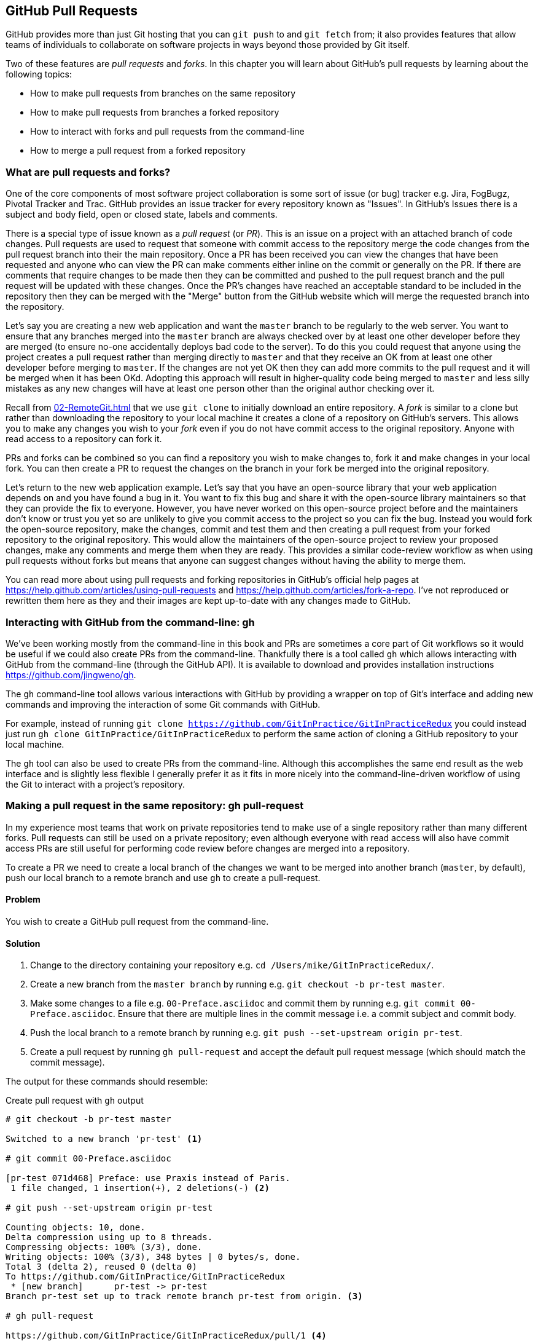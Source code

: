 ## GitHub Pull Requests
ifdef::env-github[:outfilesuffix: .adoc]

GitHub provides more than just Git hosting that you can `git push` to and `git fetch` from; it also provides features that allow teams of individuals to collaborate on software projects in ways beyond those provided by Git itself.

Two of these features are _pull requests_ and _forks_. In this chapter you will learn about GitHub's pull requests by learning about the following topics:

* How to make pull requests from branches on the same repository
* How to make pull requests from branches a forked repository
* How to interact with forks and pull requests from the command-line
* How to merge a pull request from a forked repository

### What are pull requests and forks?
One of the core components of most software project collaboration is some sort of issue (or bug) tracker e.g. Jira, FogBugz, Pivotal Tracker and Trac. GitHub provides an issue tracker for every repository known as "Issues". In GitHub's Issues there is a subject and body field, open or closed state, labels and comments.

There is a special type of issue known as a _pull request_ (or _PR_). This is an issue on a project with an attached branch of code changes. Pull requests are used to request that someone with commit access to the repository merge the code changes from the pull request branch into their the main repository. Once a PR has been received you can view the changes that have been requested and anyone who can view the PR can make comments either inline on the commit or generally on the PR. If there are comments that require changes to be made then they can be committed and pushed to the pull request branch and the pull request will be updated with these changes. Once the PR's changes have reached an acceptable standard to be included in the repository then they can be merged with the "Merge" button from the GitHub website which will merge the requested branch into the repository.

Let's say you are creating a new web application and want the `master` branch to be regularly to the web server. You want to ensure that any branches merged into the `master` branch are always checked over by at least one other developer before they are merged (to ensure no-one accidentally deploys bad code to the server). To do this you could request that anyone using the project creates a pull request rather than merging directly to `master` and that they receive an OK from at least one other developer before merging to `master`. If the changes are not yet OK then they can add more commits to the pull request and it will be merged when it has been OKd. Adopting this approach will result in higher-quality code being merged to `master` and less silly mistakes as any new changes will have at least one person other than the original author checking over it.

Recall from <<02-RemoteGit#cloning-a-remote-github-repository-onto-your-local-machine-git-clone>> that we use `git clone` to initially download an entire repository. A _fork_ is similar to a clone but rather than downloading the repository to your local machine it creates a clone of a repository on GitHub's servers. This allows you to make any changes you wish to your _fork_ even if you do not have commit access to the original repository. Anyone with read access to a repository can fork it.

PRs and forks can be combined so you can find a repository you wish to make changes to, fork it and make changes in your local fork. You can then create a PR to request the changes on the branch in your fork be merged into the original repository.

Let's return to the new web application example. Let's say that you have an open-source library that your web application depends on and you have found a bug in it. You want to fix this bug and share it with the open-source library maintainers so that they can provide the fix to everyone. However, you have never worked on this open-source project before and the maintainers don't know or trust you yet so are unlikely to give you commit access to the project so you can fix the bug. Instead you would fork the open-source repository, make the changes, commit and test them and then creating a pull request from your forked repository to the original repository. This would allow the maintainers of the open-source project to review your proposed changes, make any comments and merge them when they are ready. This provides a similar code-review workflow as when using pull requests without forks but means that anyone can suggest changes without having the ability to merge them.

You can read more about using pull requests and forking repositories in GitHub's official help pages at https://help.github.com/articles/using-pull-requests and https://help.github.com/articles/fork-a-repo. I've not reproduced or rewritten them here as they and their images are kept up-to-date with any changes made to GitHub.

### Interacting with GitHub from the command-line: gh
We've been working mostly from the command-line in this book and PRs are sometimes a core part of Git workflows so it would be useful if we could also create PRs from the command-line. Thankfully there is a tool called `gh` which allows interacting with GitHub from the command-line (through the GitHub API). It is available to download and provides installation instructions https://github.com/jingweno/gh.

The `gh` command-line tool allows various interactions with GitHub by providing a wrapper on top of Git's interface and adding new commands and improving the interaction of some Git commands with GitHub.

For example, instead of running `git clone https://github.com/GitInPractice/GitInPracticeRedux` you could instead just run `gh clone GitInPractice/GitInPracticeRedux` to perform the same action of cloning a GitHub repository to your local machine.

The `gh` tool can also be used to create PRs from the command-line. Although this accomplishes the same end result as the web interface and is slightly less flexible I generally prefer it as it fits in more nicely into the command-line-driven workflow of using the Git to interact with a project's repository.

### Making a pull request in the same repository: gh pull-request
In my experience most teams that work on private repositories tend to make use of a single repository rather than many different forks. Pull requests can still be used on a private repository; even although everyone with read access will also have commit access PRs are still useful for performing code review before changes are merged into a repository.

To create a PR we need to create a local branch of the changes we want to be merged into another branch (`master`, by default), push our local branch to a remote branch and use `gh` to create a pull-request.

#### Problem
You wish to create a GitHub pull request from the command-line.

#### Solution
1.  Change to the directory containing your repository e.g. `cd /Users/mike/GitInPracticeRedux/`.
2.  Create a new branch from the `master branch` by running e.g. `git checkout -b pr-test master`.
3.  Make some changes to a file e.g. `00-Preface.asciidoc` and commit them by running e.g. `git commit 00-Preface.asciidoc`. Ensure that there are multiple lines in the commit message i.e. a commit subject and commit body.
4.  Push the local branch to a remote branch by running e.g. `git push --set-upstream origin pr-test`.
5.  Create a pull request by running `gh pull-request` and accept the default pull request message (which should match the commit message).

The output for these commands should resemble:

.Create pull request with `gh` output
[.long-annotations]
```
# git checkout -b pr-test master

Switched to a new branch 'pr-test' <1>

# git commit 00-Preface.asciidoc

[pr-test 071d468] Preface: use Praxis instead of Paris.
 1 file changed, 1 insertion(+), 2 deletions(-) <2>

# git push --set-upstream origin pr-test

Counting objects: 10, done.
Delta compression using up to 8 threads.
Compressing objects: 100% (3/3), done.
Writing objects: 100% (3/3), 348 bytes | 0 bytes/s, done.
Total 3 (delta 2), reused 0 (delta 0)
To https://github.com/GitInPractice/GitInPracticeRedux
 * [new branch]      pr-test -> pr-test
Branch pr-test set up to track remote branch pr-test from origin. <3>

# gh pull-request

https://github.com/GitInPractice/GitInPracticeRedux/pull/1 <4>
```
<1> local branch
<2> new commit
<3> remote branch
<4> pull request

From the pull request creation output:

* "local branch (1)" shows the creation of the new local branch. This will be used to commit the changes for the new pull request.
* "new commit (2)" shows the new commit on the `pr-test` branch. It was created with a commit message subject and body.
* "remote branch (3)" shows the new remote branch that was created to be used for the new pull request.
* "pull request (4)" shows the URL for the new pull request created by the `gh` tool using the GitHub API. It is requesting the merge of the `pr-test` branch into the remote repository's `master` branch.

You have created a new pull request from the command-line using the `gh` tool.

#### Discussion
.How do you use branches with pull requests?
NOTE: Each pull request you create should use a new, non-`master` branch. As each pull request tracks the status (and any new commits) for a particular remote branch you need to ensure each branch is used for a separate pull request to avoid e.g. adding a new commit to one pull request and having it show up in another. You should also avoid creating pull requests from the `master` branch as this is generally the branch you will wish to merge to. Additionally, GitHub will sometimes not update the `master` branch if you push new commits to it after creating the pull request so you would need to create a new pull request for every change than needs to be made. This is less than ideal as you lose all the existing context and comments.

Now that a pull request has been created you can view it in the GitHub web interface:

.New pull request
[[new-pull-request]]
image::diagrams/10-PullRequest.png[]

<<new-pull-request>> shows the new pull request that has been created on GitHub. `gh` defaulted the pull request message to that of the single commit in this pull request. You can see the commit message subject was used for the title of the pull request and the commit message body was used as the initial comment on this pull request. Additionally the `master` branch was used as the "base branch" which is the branch which the PR requests the changes be merged into. The changes that should be merged in are those from the `pr-test` branch which is known as the "head branch".

Essentially the pull request has just created a remote branch named `pr-test` which we have requested someone merge into the `master` branch and discuss any changes that need to be made.

The `gh` tool also accepts the `-b` and `-h` parameters which can be followed with a branch name to change the base and head branches respectively. These can either be passed a branch name e.g. `pr-test`, a branch name and GitHub user/organization name e.g. `GitInPractice:pr-test` or a GitHub user/organization name, repository name and branch name e.g. `GitInPractice/GitInPracticeRedux:pr-test`.

.How can you view a pull request without whitespace changes?
NOTE: The "Files changed" pane on a pull request will show a diff of the changes in that pull request. Some lines may have changes to whitespace that you don't care about. In this case you can avoid them by appending `?w=1` to the "Files changed" URL e.g. https://github.com/GitInPractice/GitInPracticeRedux/pull/1/files?w=1

### Making a pull request from a forked repository: gh fork
If you are wishing to commit to an open-source software project that you do not have commit access to you will want to create a pull request so others can review your changes before they are merged (because open-source does not mean letting anyone commit to any repository at any time). To do this you will want to create your own repository that you can make commits and push branches to and request pull requests from. If you recall from <<what-are-pull-requests-and-forks>> you can fork any repository you have read access to (which includes all public, open-source repositories).

#### Problem
You wish to fork a repository and create a pull request from that fork from the command-line.

#### Solution
1.  Change to the directory containing your repository e.g. `cd /Users/mike/GitInPracticeRedux/`.
2.  Create a new fork by running `gh fork`.
3.  Create a new branch from the `master branch` by running e.g. `git checkout -b credits master`.
4.  Make some changes to a file e.g. `01-IntroducingGitInPractice.asciidoc` and commit them by running e.g. `git commit 01-IntroducingGitInPractice.asciidoc`. Ensure that there are multiple lines in the commit message i.e. a commit subject and commit body.
5.  Push the local branch to a remote branch by running e.g. `git push --set-upstream origin pr-test`.
6.  Create a pull request by running `gh pull-request` and accept the default pull request message (which should match the commit message).

The output for these commands should resemble:

.Create fork and pull request with `gh` output
[.long-annotations]
```
# gh fork

remote: Counting objects: 3, done.
remote: Compressing objects: 100% (3/3), done.
remote: Total 3 (delta 0), reused 0 (delta 0)
Unpacking objects: 100% (3/3), done.
From https://github.com/mikemcquaid/GitInPracticeRedux
 * [new branch]      inspiration -> mikemcquaid/inspiration
 * [new branch]      master     -> mikemcquaid/master
 * [new branch]      pr-test    -> mikemcquaid/pr-test
 * [new branch]      v0.1-release -> mikemcquaid/v0.1-release
new remote: mikemcquaid <1>

# git checkout -b credits

Switched to a new branch 'credits' <2>

# git commit 01-IntroducingGitInPractice.asciidoc

[credits e9d27c7] Chapter 1: attribute quote.
 1 file changed, 2 insertions(+), 2 deletions(-) <3>

# git push --set-upstream origin credits

Counting objects: 10, done.
Delta compression using up to 8 threads.
Compressing objects: 100% (3/3), done.
Writing objects: 100% (3/3), 348 bytes | 0 bytes/s, done.
Total 3 (delta 2), reused 0 (delta 0)
To https://github.com/mikemcquaid/GitInPracticeRedux
 * [new branch]      credits -> credits
Branch credits set up to track remote branch credits from origin. <4>

# gh pull-request

https://github.com/GitInPractice/GitInPracticeRedux/pull/2 <5>
```
<1> repository fork
<2> local branch
<3> new commit
<4> remote branch
<5> pull request

From the fork and pull request creation output:

* "repository fork (1)" shows that the repository was forked on GitHub and a new remote repository was added with the username of the fork (`mikemcquaid` in this case) and fetched.
* "local branch (2)" shows the creation of the new local branch.
* "new commit (3)" shows the new commit on the `credits` branch.
* "remote branch (4)" shows the new remote branch that was created.
* "pull request (5)" shows the URL for the new pull request. It is requesting the merge of the `credits` branch from the  https://github.com/mikemcquaid/GitInPracticeRedux forked repository into the `master` branch of the https://github.com/GitInPractice/GitInPracticeRedux main repository.

You have created a fork and pull request from it from the command-line.

### Merging a pull request from the same repository
Merging a pull request from a non-forked repository is easy. You can either click the "Merge pull request" button (as seen in <<new-pull-request>>) or just merge the branch as you would any other. Note that the "Merge pull request" button always performs a non-fast-forward merge (i.e. it always produces a merge commit) so let's do that here too.

#### Problem
You wish to merge a pull request from the command-line.

#### Solution
1.  Change to the directory containing your repository e.g. `cd /Users/mike/GitInPracticeRedux/`.
2.  Checkout the `master` branch by running `git checkout master`.
3.  Ensure all the remote branches are up to date by running `git fetch`.
4.  Merge the remote `pr-test` branch into the `master` branch by running `git merge --no-ff origin/pr-test`.
5.  Push the updated `master` branch with `git push`.
6.  Delete the now-merged `pr-test` branch by running `git push --delete origin pr-test`.

The output for these commands should resemble:

.Merging a pull request
```
# git checkout master

Switched to branch 'master'
Your branch is up-to-date with 'origin/master'. <1>

# git fetch

# git merge --no-ff origin/pr-test

Merge made by the 'recursive' strategy.
 00-Preface.asciidoc | 3 +--
 1 file changed, 1 insertion(+), 2 deletions(-) <2>

# git push

Counting objects: 1, done.
Writing objects: 100% (1/1), 241 bytes | 0 bytes/s, done.
Total 1 (delta 0), reused 0 (delta 0)
To https://github.com/GitInPractice/GitInPracticeRedux.git
   cc206b5..7a19d89  master -> master <3>

# git push --delete origin pr-test
To https://github.com/GitInPractice/GitInPracticeRedux.git
 - [deleted]         pr-test <4>
```
<1> branch checkout
<2> merge commit
<3> branch push
<4> branch delete

From the merging a pull request output:

* "branch checkout (1)" shows the checkout of the `master` branch. This is required as to merge into the `master` branch you first need to have the `master` branch checked out.
* "merge commit (2)" shows the new merge commit created by the non-fast-forward commit. Remember this was run withe `--no-ff` to guarantee creating a merge commit (which matches the behavior of the "Merge pull request" button).
* "branch push (3)" shows the new merged commits being pushed to the remote `master` branch.
* "branch delete (4)" shows the deletion of the now merged (and therefore unneeded) `pr-test` branch.

You have successfully merged a pull request from the command-line.

#### Discussion
Let's look at the pull request on GitHub:

.Merged pull request
[[merged-pull-request]]
image::screenshots/10-MergedPullRequest.png[]

<<merged-pull-request>> shows the state of the merged pull request after these changes. You will notice that after the push the pull-request has been automatically closed as it has detected that you have merged the contents of the branch remotely.

.How can you close a pull request without a merge or issue from a commit?
NOTE: If you prefer to perhaps cherry-pick or rewrite some of the commits then the SHA-1 may change. This case will may not be detected automatically by GitHub as a merge and therefore the issue may not be closed automatically. If you wish to ensure that any modified commit will automatically close the pull request you could use `git rebase --interactive` or `git commit --amend` to change the commit message for one of the commits to include text such as `Closes #1`. The first pull request that was created above was numbered #1. This magic string in a commit message is detected by GitHub and indicates that when this commit is merged to the `master` branch on the main repository it should close the pull request or issue numbered #1. You can read more about this in GitHub's help at https://help.github.com/articles/closing-issues-via-commit-messages.

### Merging a pull request from a forked repository: gh merge
To merge a pull request from a forked repository is a little more involved. You can click the "Merge pull request" button but what if you want to merge the branch from the command-line? You could manually add the forked repository as a remote repository and merge it like before. Instead, though, let's use the handy `gh` tool again to make things a bit easier.

To simulate the typical open-source maintainer approach where you wouldn't have new forks already added as remote repositories let's start by removing the fork's remote from the local Git repository by running `git remote rm mikemcquaid` (which won't produce any output). This leave the remote intact on GitHub but just means that it no longer will be on the local repository.

#### Problem
You wish to merge a pull request from a forked repository from the command-line.

#### Solution
1.  Change to the directory containing your repository e.g. `cd /Users/mike/GitInPracticeRedux/`.
2.  Checkout the `master` branch by running `git checkout master`.
3.  Merge the remote pull request into the `master` branch by running `gh merge https://github.com/GitInPractice/GitInPracticeRedux/pull/2`.
4.  Push the updated `master` branch with `git push`.

The output for these commands should resemble:

.Merging a pull request from a forked repository
```
# git checkout master

Switched to branch 'master'
Your branch is up-to-date with 'origin/master'. <1>

# gh merge https://github.com/GitInPractice/GitInPracticeRedux/pull/2

From https://github.com/mikemcquaid/GitInPracticeRedux
 * [new branch]      credits    -> mikemcquaid/credits
Merge made by the 'recursive' strategy.
 01-IntroducingGitInPractice.asciidoc | 4 ++--
 1 file changed, 2 insertions(+), 2 deletions(-) <2>

# git push

Counting objects: 12, done.
Delta compression using up to 8 threads.
Compressing objects: 100% (5/5), done.
Writing objects: 100% (5/5), 620 bytes | 0 bytes/s, done.
Total 5 (delta 3), reused 0 (delta 0)
To https://github.com/GitInPractice/GitInPracticeRedux.git
   7a19d89..77f848d  master -> master <3>
```
<1> branch checkout
<2> PR merge
<3> branch push

From the merging a forked pull request output:

* "branch checkout (1)" shows the checkout of the `master` branch.
* "PR commit (2)" shows the new merge commit created by the pull request merge.
* "branch push (3)" shows the new PR commits being pushed to the remote `master` branch.

You have successfully merged a pull request from a forked repository from the command-line.

### Summary
In this chapter you hopefully learned:

* How pull requests are used to request the merge and review of branches
* How forks are used to request pull requests on repositories without commit access
* How to create a new pull request using `gh pull-request`
* How to merge a a pull request using `git merge` or `gh merge`
